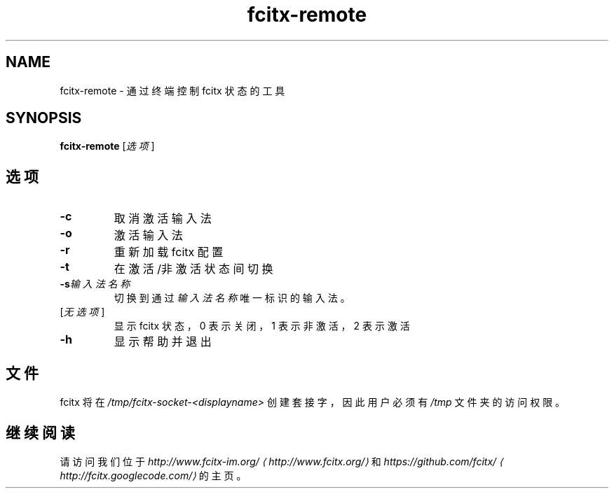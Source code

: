 .\" -*- coding: UTF-8 -*-
.if \n(.g .ds T< \\FC
.if \n(.g .ds T> \\F[\n[.fam]]
.de URL
\\$2 \(la\\$1\(ra\\$3
..
.if \n(.g .mso www.tmac
.TH fcitx-remote 1 2010-12-16 "" ""
.SH NAME
fcitx-remote \- 通过终端控制 fcitx 状态的工具
.SH SYNOPSIS
'nh
.fi
.ad l
\fBfcitx-remote\fR \kx
.if (\nx>(\n(.l/2)) .nr x (\n(.l/5)
'in \n(.iu+\nxu
[\fI选项\fR]
'in \n(.iu-\nxu
.ad b
'hy
.SH 选项
.TP 
\*(T<\fB\-c\fR\*(T>
取消激活输入法
.TP 
\*(T<\fB\-o\fR\*(T>
激活输入法
.TP 
\*(T<\fB\-r\fR\*(T>
重新加载 fcitx 配置
.TP 
\*(T<\fB\-t\fR\*(T>
在激活/非激活状态间切换
.TP 
\*(T<\fB\-s\fR\*(T>\fI输入法名称\fR
切换到通过\fI输入法名称\fR唯一标识的输入法。
.TP 
[\fI无选项\fR]
显示 fcitx 状态，0 表示关闭，1 表示非激活，2 表示激活
.TP 
\*(T<\fB\-h\fR\*(T>
显示帮助并退出
.SH 文件
fcitx 将在 \*(T<\fI/tmp/fcitx\-socket\-<displayname>\fR\*(T> 创建套接字，因此用户必须有 \*(T<\fI/tmp\fR\*(T> 文件夹的访问权限。
.SH 继续阅读
请访问我们位于 \fI
.URL http://www.fcitx.org/ http://www.fcitx-im.org/
\fR和 \fI
.URL http://fcitx.googlecode.com/ https://github.com/fcitx/
\fR的主页。
